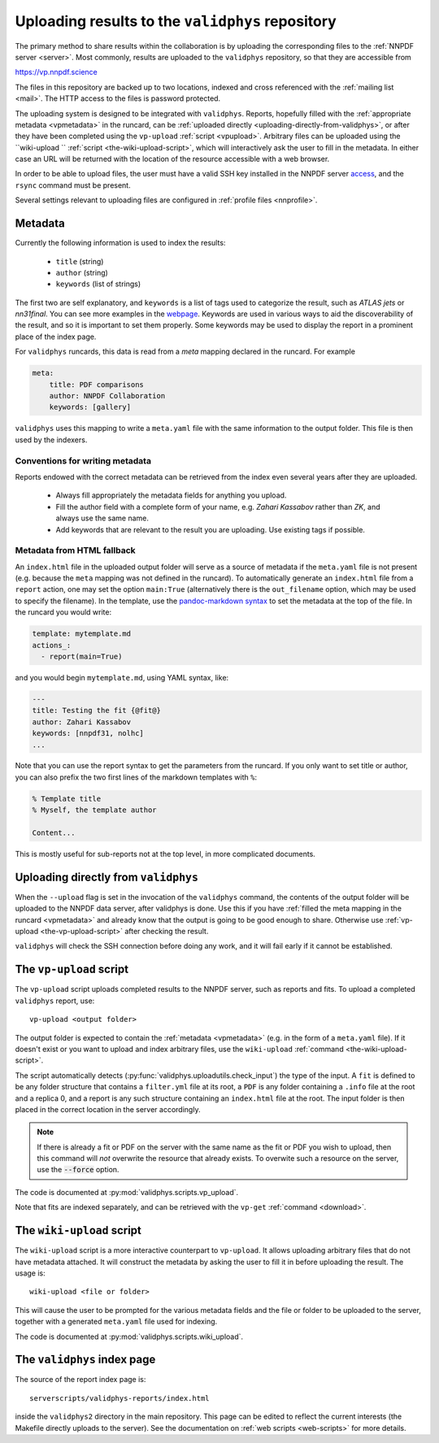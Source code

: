 .. _upload:

Uploading results to the ``validphys`` repository
===============================================

The primary method to share results within the collaboration is by uploading the
corresponding files to the :ref:`NNPDF server <server>`. Most commonly, results are
uploaded to the ``validphys`` repository, so that they are accessible from

`https://vp.nnpdf.science <https://vp.nnpdf.science>`_

The files in this repository are backed up to two locations, indexed and cross
referenced with the :ref:`mailing list <mail>`. The HTTP access to the files is
password protected.

The uploading system is designed to be integrated with ``validphys``. Reports,
hopefully filled with the :ref:`appropriate metadata <vpmetadata>` in the runcard, can
be :ref:`uploaded directly <uploading-directly-from-validphys>`, or after they have
been completed using the ``vp-upload`` :ref:`script <vpupload>`. Arbitrary
files can be uploaded using the ``wiki-upload `` :ref:`script <the-wiki-upload-script>`,
which will interactively ask the user to fill in the metadata. In either case an
URL will be returned with the location of the resource accessible with a web
browser.

In order to be able to upload files, the user must have a valid SSH key
installed in the NNPDF server `access <access>`_, and the ``rsync``
command must be present.

Several settings relevant to uploading files are configured in :ref:`profile
files <nnprofile>`.

.. _vpmetadata:
Metadata
--------

Currently the following information is used to index the results:

  - ``title`` (string)
  - ``author`` (string)
  - ``keywords`` (list of strings)

The first two are self explanatory, and ``keywords`` is a list of tags used to
categorize the result, such as *ATLAS jets* or *nn31final*. You can see more
examples in the `webpage <https://vp.nnpdf.science>`_. Keywords are used in
various ways to aid the discoverability of the result, and so it is important to
set them properly. Some keywords may be used to display the report in a
prominent place of the index page.

For ``validphys`` runcards, this data is read from a `meta` mapping declared in
the runcard. For example

.. code:: yaml

  meta:
      title: PDF comparisons
      author: NNPDF Collaboration
      keywords: [gallery]

``validphys`` uses this mapping to write a ``meta.yaml`` file with the same
information to the output folder. This file is then used by the indexers.


Conventions for writing metadata
~~~~~~~~~~~~~~~~~~~~~~~~~~~~~~~~

Reports endowed with the correct metadata can be retrieved from the index even
several years after they are uploaded.

  - Always fill appropriately the metadata fields for anything you upload.

  - Fill the author field with a complete form of your name, e.g. *Zahari Kassabov* 
    rather than *ZK*, and always use the same name.

  - Add keywords that are relevant to the result you are uploading. Use existing
    tags if possible.

Metadata from HTML fallback
~~~~~~~~~~~~~~~~~~~~~~~~~~~

An ``index.html`` file in the uploaded output folder will serve as a source of
metadata if the ``meta.yaml`` file is not present (e.g. because the ``meta`` mapping
was not defined in the runcard). To automatically generate an ``index.html`` file
from a ``report`` action, one may set the option ``main:True`` (alternatively there
is the ``out_filename`` option, which may be used to specify the filename). In the
template, use the `pandoc-markdown syntax <http://pandoc.org/MANUAL.html#metadata-blocks>`_
to set the metadata at the top of the file. In the runcard you would write:

.. code:: yaml

  template: mytemplate.md
  actions_:
    - report(main=True)

and you would begin ``mytemplate.md``, using YAML syntax,  like:

.. code:: yaml

  ---
  title: Testing the fit {@fit@}
  author: Zahari Kassabov
  keywords: [nnpdf31, nolhc]
  ...

Note that you can use the report syntax to get the parameters from the
runcard. If you only want to set title or author, you can also
prefix the two first lines of the markdown templates with ``%``:

.. code:: markdown

  % Template title
  % Myself, the template author

  Content...

This is mostly useful for sub-reports not at the top level, in
more complicated documents.

.. _uploading-directly-from-validphys:
Uploading directly from ``validphys``
-------------------------------------

When the ``--upload`` flag is set in the invocation of the ``validphys`` command,
the contents of the output folder will be uploaded to the NNPDF data server,
after validphys is done. Use this if you have :ref:`filled the meta mapping in the
runcard <vpmetadata>` and already know that the output is going to be good enough
to share. Otherwise use :ref:`vp-upload <the-vp-upload-script>` after checking the result.

``validphys`` will check the SSH connection before doing any work, and
it will fail early if it cannot be established.

.. _vpupload:
The ``vp-upload`` script
------------------------

The ``vp-upload`` script uploads completed results to the NNPDF server, such as
reports and fits. To upload a completed ``validphys`` report, use::

  vp-upload <output folder>

The output folder is expected to contain the :ref:`metadata <vpmetadata>` (e.g. in the
form of a ``meta.yaml`` file). If it doesn't exist or you want to upload and index
arbitrary files, use the ``wiki-upload`` :ref:`command <the-wiki-upload-script>`.

The script automatically detects (:py:func:`validphys.uploadutils.check_input`) the type of the input.
A ``fit`` is defined to be any folder structure that contains a ``filter.yml`` file at its root, a ``PDF`` is any
folder containing a ``.info`` file at the root and a replica 0, and a report is any such structure containing an
``index.html`` file at the root. The input folder is then placed in the correct location in the
server accordingly.

.. note::
  If there is already a fit or PDF on the server with the same name as the fit or PDF
  you wish to upload, then this command will *not* overwrite the resource that already
  exists. To overwite such a resource on the server, use the :code:`--force` option.

The code is documented at :py:mod:`validphys.scripts.vp_upload`.

Note that fits are indexed separately, and can be retrieved with the ``vp-get``
:ref:`command <download>`.

.. _the-wiki-upload-script:
The ``wiki-upload`` script
--------------------------

The ``wiki-upload`` script is a more interactive counterpart to ``vp-upload``. It
allows uploading arbitrary files that do not have metadata attached. It will
construct the metadata by asking the user to fill it in before uploading the
result. The usage is::

  wiki-upload <file or folder>

This will cause the user to be prompted for the various metadata fields and the
file or folder to be uploaded to the server, together with a generated
``meta.yaml`` file used for indexing.

The code is documented at :py:mod:`validphys.scripts.wiki_upload`.

The ``validphys`` index page
----------------------------

The source of the report index page is::

  serverscripts/validphys-reports/index.html

inside the ``validphys2`` directory in the main repository. This page can be
edited to reflect the current interests (the Makefile directly uploads to the
server). See the documentation on  :ref:`web scripts <web-scripts>` for more details.

